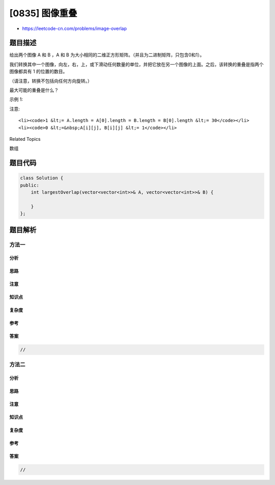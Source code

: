 [0835] 图像重叠
===============

-  https://leetcode-cn.com/problems/image-overlap

题目描述
--------

.. raw:: html

   <p>

给出两个图像 A 和 B ，A 和
B 为大小相同的二维正方形矩阵。（并且为二进制矩阵，只包含0和1）。

.. raw:: html

   </p>

.. raw:: html

   <p>

我们转换其中一个图像，向左，右，上，或下滑动任何数量的单位，并把它放在另一个图像的上面。之后，该转换的重叠是指两个图像都具有
1 的位置的数目。

.. raw:: html

   </p>

.. raw:: html

   <p>

（请注意，转换不包括向任何方向旋转。）

.. raw:: html

   </p>

.. raw:: html

   <p>

最大可能的重叠是什么？

.. raw:: html

   </p>

.. raw:: html

   <p>

示例 1:

.. raw:: html

   </p>

.. raw:: html

   <pre><strong>输入：</strong>A = [[1,1,0],
             [0,1,0],
   &nbsp;         [0,1,0]]
   &nbsp;    B = [[0,0,0],
   &nbsp;         [0,1,1],
   &nbsp;         [0,0,1]]
   <strong>输出：</strong>3
   <strong>解释:</strong> 将 A 向右移动一个单位，然后向下移动一个单位。</pre>

.. raw:: html

   <p>

注意: 

.. raw:: html

   </p>

.. raw:: html

   <ol>

::

    <li><code>1 &lt;= A.length = A[0].length = B.length = B[0].length &lt;= 30</code></li>
    <li><code>0 &lt;=&nbsp;A[i][j], B[i][j] &lt;= 1</code></li>

.. raw:: html

   </ol>

.. raw:: html

   <div>

.. raw:: html

   <div>

Related Topics

.. raw:: html

   </div>

.. raw:: html

   <div>

.. raw:: html

   <li>

数组

.. raw:: html

   </li>

.. raw:: html

   </div>

.. raw:: html

   </div>

题目代码
--------

.. code:: cpp

    class Solution {
    public:
        int largestOverlap(vector<vector<int>>& A, vector<vector<int>>& B) {

        }
    };

题目解析
--------

方法一
~~~~~~

分析
^^^^

思路
^^^^

注意
^^^^

知识点
^^^^^^

复杂度
^^^^^^

参考
^^^^

答案
^^^^

.. code:: cpp

    //

方法二
~~~~~~

分析
^^^^

思路
^^^^

注意
^^^^

知识点
^^^^^^

复杂度
^^^^^^

参考
^^^^

答案
^^^^

.. code:: cpp

    //
